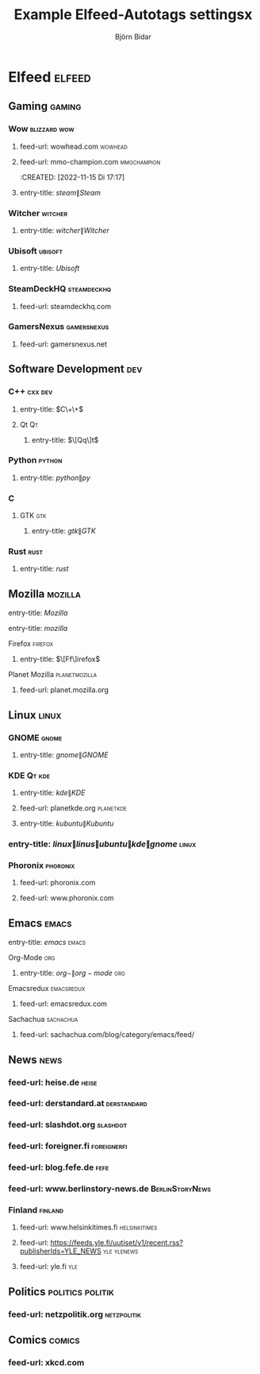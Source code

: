 #+TITLE: Example Elfeed-Autotags settingsx
#+AUTHOR: Björn Bidar

* Elfeed :elfeed:
** Gaming                                                              :gaming:
*** Wow                                                          :blizzard:wow:
    :PROPERTIES:
    :CREATED:  [2022-11-15 Di 19:06]
    :END:
**** feed-url: wowhead.com                                               :wowhead:
     :PROPERTIES:
     :CREATED:  [2022-11-15 Di 17:16]
     :END:
**** feed-url: mmo-champion.com                                      :mmochampion:
     :PROPERTIES:
     :CREATED:  [2022-11-15 Di 17:18]
     :END:
     :CREATED:  [2022-11-15 Di 17:17]
     :END:
*** Steam                                                               :steam:
    :PROPERTIES:
    :CREATED:  [022-11-23 Mi 23:3]
    :END:
**** entry-title: \(steam\|Steam\)
     :PROPERTIES:
     :CREATED:  [022-11-23 Mi 23:3]
     :END:
*** Witcher                                                           :witcher:
    :PROPERTIES:
    :CREATED:  [022-11-23 Mi 23:3]
    :END:
**** entry-title: \(witcher\|Witcher\)
     :PROPERTIES:
     :CREATED:  [022-11-23 Mi 23:3]
     :END:
*** Ubisoft                                                           :ubisoft:
    :PROPERTIES:
    :CREATED:  [022-11-23 Mi 23:3]
    :END:
**** entry-title: \(Ubisoft\)
     :PROPERTIES:
     :CREATED:  [022-11-23 Mi 23:3]
     :END:
*** SteamDeckHQ                                                   :steamdeckhq:
    :PROPERTIES:
    :CREATED:  [2023-09-16 Sat 21:03]
    :END:
**** feed-url: steamdeckhq.com
     :PROPERTIES:
     :CREATED:  [2023-09-16 Sat 21:04]
     :END:
*** GamersNexus                                                   :gamersnexus:
    :PROPERTIES:
    :CREATED:  [2024-09-03 Tue 07:39]
    :END:
**** feed-url: gamersnexus.net
     :PROPERTIES:
     :CREATED:  [2024-09-03 Tue 07:39]
     :END:
** Software Development                                                   :dev:
*** C++                                                               :cxx:dev:
    :PROPERTIES:
    :CREATED:  [2022-11-15 Di 19:35]
    :END:
**** entry-title: \(C\+\+\)
     :PROPERTIES:
     :CREATED:  [2022-11-15 Di 19:36]
     :END:
**** Qt                                                                       :Qt:
***** entry-title: \(\[Qq\]t\)
      :PROPERTIES:
      :CREATED:  [2022-11-15 Di 17:04]
      :END:
*** Python                                                               :python:
**** entry-title: \(python\|py\)
     :PROPERTIES:
     :CREATED:  [2022-11-15 Di 17:04]
     :END:
*** C
    :PROPERTIES:
    :CREATED:  [2022-11-15 Di 19:35]
    :END:
**** GTK                                                                     :gtk:
     :PROPERTIES:
     :CREATED:  [2022-11-15 Di 19:30]
     :END:
***** entry-title: \(gtk\|GTK\)
      :PROPERTIES:
      :CREATED:  [2022-11-15 Di 19:30]
      :END:
*** Rust                                                                 :rust:
    :PROPERTIES:
    :CREATED:  [2022-11-16 Mi 13:06]
    :END:
**** entry-title: \(rust\)
     :PROPERTIES:
     :CREATED:  [2022-11-16 Mi 13:06]
     :END:
** Mozilla                                                             :mozilla:
   :PROPERTIES:
   :CREATED:  [2022-11-15 Di 19:14]
   :END:
**** entry-title: \(Mozilla\)
     :PROPERTIES:
     :CREATED:  [2022-11-15 Di 19:14]
     :END:
**** entry-title: \(mozilla\)
     :PROPERTIES:
     :CREATED:  [2023-09-14 Thu 18:15]
     :END:
**** Firefox                                                             :firefox:
     :PROPERTIES:
     :CREATED:  [2022-11-15 Di 19:15]
     :END:
***** entry-title: \(\[Ff\]irefox\)
      :PROPERTIES:
      :CREATED:  [2022-11-15 Di 19:15]
      :END:
**** Planet Mozilla                                              :planetmozilla:
     :PROPERTIES:
     :CREATED:  [2023-09-14 Thu 18:01]
     :END:
***** feed-url: planet.mozilla.org
      :PROPERTIES:
      :CREATED:  [2023-09-14 Thu 18:02]
      :END:
** Linux                                                                 :linux:
*** GNOME                                                                 :gnome:
    :PROPERTIES:
    :CREATED:  [2022-11-15 Di 19:32]
    :END:
**** entry-title: \(gnome\|GNOME\)
     :PROPERTIES:
     :CREATED:  [2022-11-15 Di 19:32]
     :END:
*** KDE                                                                :Qt:kde:
    :PROPERTIES:
    :CREATED:  [2022-11-15 Di 17:05]
    :END:
**** entry-title: \(kde\|KDE\)
     :PROPERTIES:
     :CREATED:  [2022-11-15 Di 17:05]
     :END:
**** feed-url: planetkde.org                                         :planetkde:
     :PROPERTIES:
     :CREATED:  [2023-09-08 Fri 01:06]
     :END:
**** entry-title: \(kubuntu\|Kubuntu\)
     :PROPERTIES:
     :CREATED:  [2023-09-08 Fri 15:12]
     :END:

*** entry-title: \(linux\|linus\|ubuntu\|kde\|gnome\)                   :linux:
*** Phoronix                                                         :phoronix:
    :PROPERTIES:
    :CREATED:  [2023-09-16 Sat 21:33]
    :END:
**** feed-url: phoronix.com
     :PROPERTIES:
     :CREATED:  [2022-11-15 Di 16:55]
     :END:
**** feed-url: www.phoronix.com
     :PROPERTIES:
     :CREATED:  [2023-10-01 Sun 00:28]
     :END:
** Emacs                                                                 :emacs:
***** entry-title: \(emacs\) :emacs:
**** Org-Mode                                                                :org:
***** entry-title: \(org-\|org-mode\)                                       :org:
**** Emacsredux                                                     :emacsredux:
     :PROPERTIES:
     :CREATED:  [2023-09-16 Sat 21:27]
     :END:
***** feed-url: emacsredux.com
      :PROPERTIES:
      :CREATED:  [2022-11-15 Di 17:46]
      :END:
**** Sachachua                                                       :sachachua:
     :PROPERTIES:
     :CREATED:  [2023-09-16 Sat 21:27]
     :END:
***** feed-url: sachachua.com/blog/category/emacs/feed/
      :PROPERTIES:
      :CREATED:  [2022-11-15 Di 17:48]
      :END:
** News                                                                   :news:
*** feed-url: heise.de                                                    :heise:
    :PROPERTIES:
    :CREATED:  [2022-11-15 Di 16:34]
    :END:
*** feed-url: derstandard.at                                        :derstandard:
    :PROPERTIES:
    :CREATED:  [2022-11-15 Di 17:03]
    :END:
*** feed-url: slashdot.org                                             :slashdot:
    :PROPERTIES:
    :CREATED:  [2022-11-15 Di 17:19]
    :END:
*** feed-url: foreigner.fi                                          :foreignerfi:
    :PROPERTIES:
    :CREATED:  [2022-11-15 Di 17:22]
    :END:
*** feed-url: blog.fefe.de                                                 :fefe:
    :PROPERTIES:
    :CREATED:  [2022-11-15 Di 17:23]
    :END:
*** feed-url: www.berlinstory-news.de                           :BerlinStoryNews:
    :PROPERTIES:
    :CREATED:  [2022-11-15 Di 17:24]
    :END:
*** Finland                                                           :finland:
    :PROPERTIES:
    :CREATED:  [2023-09-10 Sun 23:56]
    :END:
**** feed-url: www.helsinkitimes.fi                               :helsinkitimes:
     :PROPERTIES:
     :CREATED:  [2023-09-07 Thu 20:06]
     :END:
**** feed-url: https://feeds.yle.fi/uutiset/v1/recent.rss?publisherIds=YLE_NEWS :yle:ylenews:
     :PROPERTIES:
     :CREATED:  [2023-09-10 Sun 23:56]
     :END:
**** feed-url: yle.fi                                                      :yle:
     :PROPERTIES:
     :CREATED:  [2023-09-14 Thu 17:31]
     :END:
** Politics                                                 :politics:politik:
   :PROPERTIES:
   :CREATED:  [2022-11-15 Di 17:40]
   :END:
*** feed-url: netzpolitik.org                                       :netzpolitik:
    :PROPERTIES:
    :CREATED:  [2022-11-15 Di 17:25]
    :END:
** Comics                                                               :comics:
   :PROPERTIES:
   :CREATED:  [2022-11-15 Di 17:43]
   :END:
*** feed-url: xkcd.com
    :PROPERTIES:
    :CREATED:  [2022-11-15 Di 17:43]
    :END:
